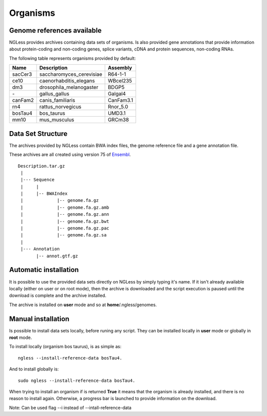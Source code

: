 Organisms
=============

Genome references available
--------------------------

NGLess provides archives containing data sets of organisms. Is also provided gene annotations that provide information 
about protein-coding and non-coding genes, splice variants, cDNA and protein sequences, non-coding RNAs.

The following table represents organisms provided by default:

+-----------+-----------------------------+-------------+
| Name      | Description                 | Assembly    |
+===========+=============================+=============+
| sacCer3   | saccharomyces\_cerevisiae   | R64-1-1     |
+-----------+-----------------------------+-------------+
| ce10      | caenorhabditis\_elegans     | WBcel235    |
+-----------+-----------------------------+-------------+
| dm3       | drosophila\_melanogaster    | BDGP5       |
+-----------+-----------------------------+-------------+
| `-`       | gallus\_gallus              | Galgal4     |
+-----------+-----------------------------+-------------+
| canFam2   | canis\_familiaris           | CanFam3.1   |
+-----------+-----------------------------+-------------+
| rn4       | rattus\_norvegicus          | Rnor\_5.0   |
+-----------+-----------------------------+-------------+
| bosTau4   | bos\_taurus                 | UMD3.1      |
+-----------+-----------------------------+-------------+
| mm10      | mus\_musculus               | GRCm38      |
+-----------+-----------------------------+-------------+


Data Set Structure
--------------------
The archives provided by NGLess contain BWA index files, the genome reference file and a gene annotation file.

These archives are all created using version 75 of `Ensembl <http://www.ensembl.org/>`_.

::

 Description.tar.gz
  |
  |--- Sequence
  |     |
  |     |-- BWAIndex
  |             |-- genome.fa.gz
  |             |-- genome.fa.gz.amb
  |             |-- genome.fa.gz.ann
  |             |-- genome.fa.gz.bwt
  |             |-- genome.fa.gz.pac
  |             |-- genome.fa.gz.sa
  |
  |--- Annotation
        |-- annot.gtf.gz



Automatic installation
--------------------
It is possible to use the provided data sets directly on NGLess by simply typing it's name. 
If it isn't already available locally (either on user or on root mode), then the archive is 
downloaded and the script execution is paused until the download is complete and the archive installed. 

The archive is installed on **user** mode and so at **home**/.ngless/genomes.

Manual installation
--------------------
Is possible to install data sets locally, before runing any script. They can be installed locally in **user** mode
or globally in **root** mode.

To install locally (organism bos taurus), is as simple as::

 ngless --install-reference-data bosTau4.

And to install globally is::

 sudo ngless --install-reference-data bosTau4.
 
When trying to install an organism if is returned **True** it means that the organism is already installed, and there is
no reason to install again. Otherwise, a progress bar is launched to provide information on the download.
 
Note: Can be used flag --i instead of --intall-reference-data





